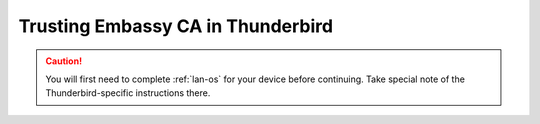.. _lan-thunderbird:

==================================
Trusting Embassy CA in Thunderbird
==================================

.. caution:: You will first need to complete :ref:`lan-os` for your device before continuing.  Take special note of the Thunderbird-specific instructions there.

.. tabs::

    .. group-tab:: Linux/Mac/Windows

        #. Open Thunderbird and do the following:

            a. Select the hamburger menu bar near the top right of the tab
            b. Select *Settings* from the resulting drop-down menu

            .. figure:: /_static/images/ssl/integrations/thunderbird_1.png
                :width: 80%
                :alt: Thunderbird config editor

            c. In the search bar in the top right, type "*config*"
            d. Select *Config Editor...*

            .. figure:: /_static/images/ssl/integrations/thunderbird_2.png
                :width: 80%
                :alt: Thunderbird config editor
        
        #. Search for **security.enterprise_roots.enabled**, and click the toggle button so that it turns to **true**:

            .. figure:: /_static/images/ssl/integrations/thunderbird_3.png
                :width: 80%
                :alt: Thunderbird enterprise_roots settings




